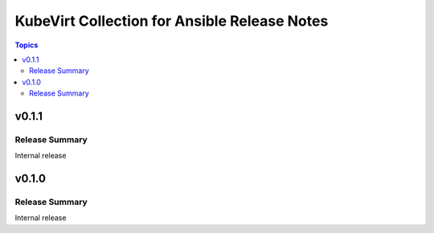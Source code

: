 =============================================
KubeVirt Collection for Ansible Release Notes
=============================================

.. contents:: Topics


v0.1.1
======

Release Summary
---------------

Internal release

v0.1.0
======

Release Summary
---------------

Internal release

